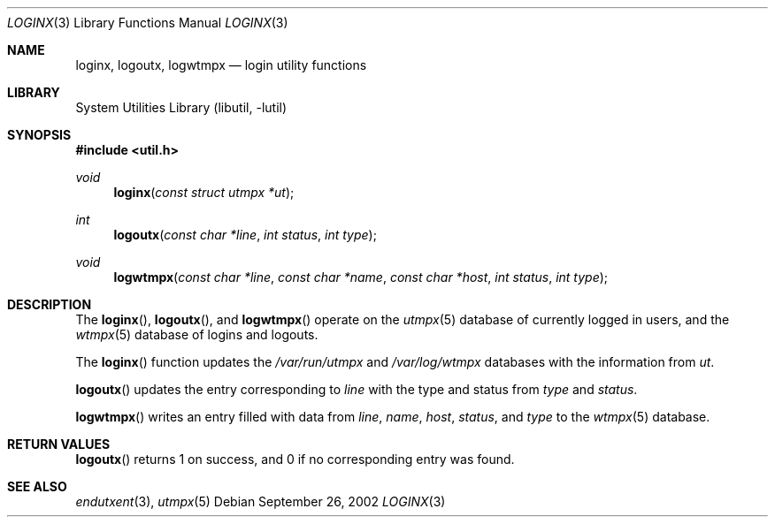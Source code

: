 .\"	$NetBSD: loginx.3,v 1.3.8.2 2008/04/30 13:10:53 martin Exp $
.\"
.\" Copyright (c) 2002 The NetBSD Foundation, Inc.
.\" All rights reserved.
.\"
.\" This code is derived from software contributed to The NetBSD Foundation
.\" by Thomas Klausner.
.\"
.\" Redistribution and use in source and binary forms, with or without
.\" modification, are permitted provided that the following conditions
.\" are met:
.\" 1. Redistributions of source code must retain the above copyright
.\"    notice, this list of conditions and the following disclaimer.
.\" 2. Redistributions in binary form must reproduce the above copyright
.\"    notice, this list of conditions and the following disclaimer in the
.\"    documentation and/or other materials provided with the distribution.
.\"
.\" THIS SOFTWARE IS PROVIDED BY THE NETBSD FOUNDATION, INC. AND CONTRIBUTORS
.\" ``AS IS'' AND ANY EXPRESS OR IMPLIED WARRANTIES, INCLUDING, BUT NOT LIMITED
.\" TO, THE IMPLIED WARRANTIES OF MERCHANTABILITY AND FITNESS FOR A PARTICULAR
.\" PURPOSE ARE DISCLAIMED.  IN NO EVENT SHALL THE FOUNDATION OR CONTRIBUTORS
.\" BE LIABLE FOR ANY DIRECT, INDIRECT, INCIDENTAL, SPECIAL, EXEMPLARY, OR
.\" CONSEQUENTIAL DAMAGES (INCLUDING, BUT NOT LIMITED TO, PROCUREMENT OF
.\" SUBSTITUTE GOODS OR SERVICES; LOSS OF USE, DATA, OR PROFITS; OR BUSINESS
.\" INTERRUPTION) HOWEVER CAUSED AND ON ANY THEORY OF LIABILITY, WHETHER IN
.\" CONTRACT, STRICT LIABILITY, OR TORT (INCLUDING NEGLIGENCE OR OTHERWISE)
.\" ARISING IN ANY WAY OUT OF THE USE OF THIS SOFTWARE, EVEN IF ADVISED OF THE
.\" POSSIBILITY OF SUCH DAMAGE.
.\"
.Dd September 26, 2002
.Dt LOGINX 3
.Os
.Sh NAME
.Nm loginx ,
.Nm logoutx ,
.Nm logwtmpx
.Nd login utility functions
.Sh LIBRARY
.Lb libutil
.Sh SYNOPSIS
.In util.h
.Ft void
.Fn loginx "const struct utmpx *ut"
.Ft int
.Fn logoutx "const char *line" "int status" "int type"
.Ft void
.Fn logwtmpx "const char *line" "const char *name" "const char *host" "int status" "int type"
.Sh DESCRIPTION
The
.Fn loginx ,
.Fn logoutx ,
and
.Fn logwtmpx
operate on the
.Xr utmpx 5
database of currently logged in users, and the
.Xr wtmpx 5
database of logins and logouts.
.Pp
The
.Fn loginx
function updates the
.Pa /var/run/utmpx
and
.Pa /var/log/wtmpx
databases with the information from
.Fa ut .
.Pp
.Fn logoutx
updates the entry corresponding to
.Fa line
with the type and status from
.Fa type
and
.Fa status .
.Pp
.Fn logwtmpx
writes an entry filled with data from
.Fa line ,
.Fa name ,
.Fa host ,
.Fa status ,
and
.Fa type
to the
.Xr wtmpx 5
database.
.Sh RETURN VALUES
.Fn logoutx
returns 1 on success, and 0 if no corresponding entry was found.
.Sh SEE ALSO
.Xr endutxent 3 ,
.Xr utmpx 5
